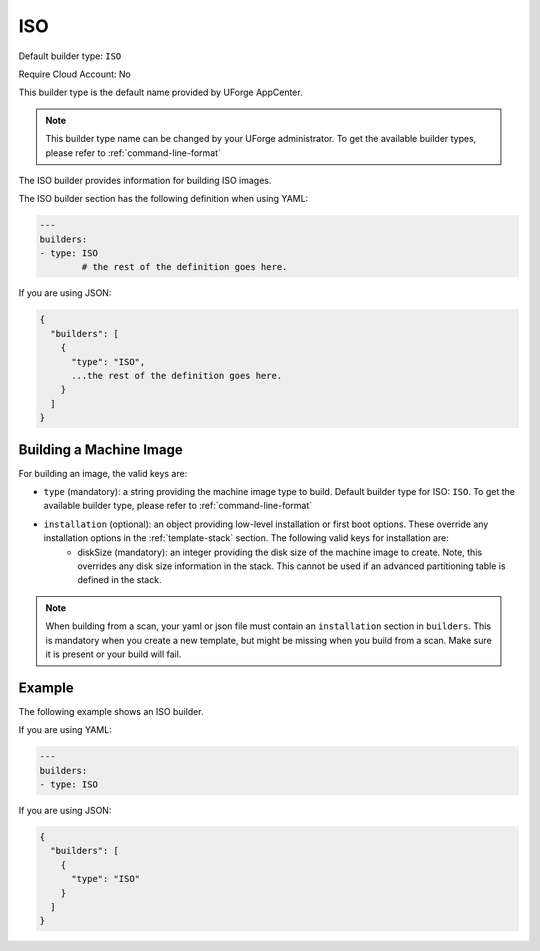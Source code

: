 .. Copyright (c) 2007-2018 UShareSoft, All rights reserved

.. _builder-iso:

ISO
===

Default builder type: ``ISO``

Require Cloud Account: No

This builder type is the default name provided by UForge AppCenter.

.. note:: This builder type name can be changed by your UForge administrator. To get the available builder types, please refer to :ref:`command-line-format`

The ISO builder provides information for building ISO images.

The ISO builder section has the following definition when using YAML:

.. code-block:: yaml

	---
	builders:
	- type: ISO
		# the rest of the definition goes here.

If you are using JSON:

.. code-block:: javascript

	{
	  "builders": [
	    {
	      "type": "ISO",
	      ...the rest of the definition goes here.
	    }
	  ]
	}

Building a Machine Image
------------------------

For building an image, the valid keys are:

* ``type`` (mandatory): a string providing the machine image type to build. Default builder type for ISO: ``ISO``. To get the available builder type, please refer to :ref:`command-line-format`
* ``installation`` (optional): an object providing low-level installation or first boot options. These override any installation options in the :ref:`template-stack` section. The following valid keys for installation are:
	* diskSize (mandatory): an integer providing the disk size of the machine image to create. Note, this overrides any disk size information in the stack. This cannot be used if an advanced partitioning table is defined in the stack.

.. note:: When building from a scan, your yaml or json file must contain an ``installation`` section in ``builders``. This is mandatory when you create a new template, but might be missing when you build from a scan. Make sure it is present or your build will fail.

Example
-------

The following example shows an ISO builder.

If you are using YAML:

.. code-block:: yaml

	---
	builders:
	- type: ISO

If you are using JSON:

.. code-block:: json

	{
	  "builders": [
	    {
	      "type": "ISO"
	    }
	  ]
	}
